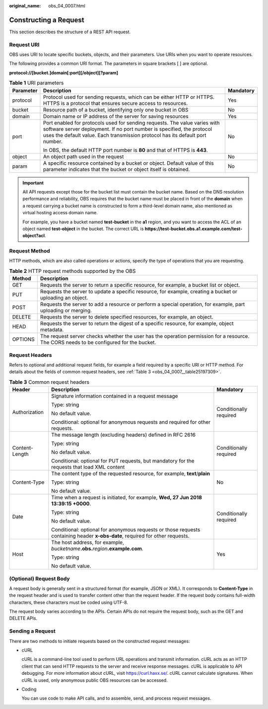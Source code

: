 :original_name: obs_04_0007.html

.. _obs_04_0007:

Constructing a Request
======================

This section describes the structure of a REST API request.

Request URI
-----------

OBS uses URI to locate specific buckets, objects, and their parameters. Use URIs when you want to operate resources.

The following provides a common URI format. The parameters in square brackets [ ] are optional.

**protocol://[\ bucket.\ ]\ domain[:port][/object][?param]**

.. table:: **Table 1** URI parameters

   +-----------------------+--------------------------------------------------------------------------------------------------------------------------------------------------------------------------------------------------------------------------------------+-----------------------+
   | Parameter             | Description                                                                                                                                                                                                                          | Mandatory             |
   +=======================+======================================================================================================================================================================================================================================+=======================+
   | protocol              | Protocol used for sending requests, which can be either HTTP or HTTPS. HTTPS is a protocol that ensures secure access to resources.                                                                                                  | Yes                   |
   +-----------------------+--------------------------------------------------------------------------------------------------------------------------------------------------------------------------------------------------------------------------------------+-----------------------+
   | bucket                | Resource path of a bucket, identifying only one bucket in OBS                                                                                                                                                                        | No                    |
   +-----------------------+--------------------------------------------------------------------------------------------------------------------------------------------------------------------------------------------------------------------------------------+-----------------------+
   | domain                | Domain name or IP address of the server for saving resources                                                                                                                                                                         | Yes                   |
   +-----------------------+--------------------------------------------------------------------------------------------------------------------------------------------------------------------------------------------------------------------------------------+-----------------------+
   | port                  | Port enabled for protocols used for sending requests. The value varies with software server deployment. If no port number is specified, the protocol uses the default value. Each transmission protocol has its default port number. | No                    |
   |                       |                                                                                                                                                                                                                                      |                       |
   |                       | In OBS, the default HTTP port number is **80** and that of HTTPS is **443**.                                                                                                                                                         |                       |
   +-----------------------+--------------------------------------------------------------------------------------------------------------------------------------------------------------------------------------------------------------------------------------+-----------------------+
   | object                | An object path used in the request                                                                                                                                                                                                   | No                    |
   +-----------------------+--------------------------------------------------------------------------------------------------------------------------------------------------------------------------------------------------------------------------------------+-----------------------+
   | param                 | A specific resource contained by a bucket or object. Default value of this parameter indicates that the bucket or object itself is obtained.                                                                                         | No                    |
   +-----------------------+--------------------------------------------------------------------------------------------------------------------------------------------------------------------------------------------------------------------------------------+-----------------------+

.. important::

   All API requests except those for the bucket list must contain the bucket name. Based on the DNS resolution performance and reliability, OBS requires that the bucket name must be placed in front of the **domain** when a request carrying a bucket name is constructed to form a third-level domain name, also mentioned as virtual hosting access domain name.

   For example, you have a bucket named **test-bucket** in the **a1** region, and you want to access the ACL of an object named **test-object** in the bucket. The correct URL is **https://test-bucket.obs.a1.example.com/test-object?acl**.

Request Method
--------------

HTTP methods, which are also called operations or actions, specify the type of operations that you are requesting.

.. table:: **Table 2** HTTP request methods supported by the OBS

   +---------+-----------------------------------------------------------------------------------------------------------------------------------------+
   | Method  | Description                                                                                                                             |
   +=========+=========================================================================================================================================+
   | GET     | Requests the server to return a specific resource, for example, a bucket list or object.                                                |
   +---------+-----------------------------------------------------------------------------------------------------------------------------------------+
   | PUT     | Requests the server to update a specific resource, for example, creating a bucket or uploading an object.                               |
   +---------+-----------------------------------------------------------------------------------------------------------------------------------------+
   | POST    | Requests the server to add a resource or perform a special operation, for example, part uploading or merging.                           |
   +---------+-----------------------------------------------------------------------------------------------------------------------------------------+
   | DELETE  | Requests the server to delete specified resources, for example, an object.                                                              |
   +---------+-----------------------------------------------------------------------------------------------------------------------------------------+
   | HEAD    | Requests the server to return the digest of a specific resource, for example, object metadata.                                          |
   +---------+-----------------------------------------------------------------------------------------------------------------------------------------+
   | OPTIONS | The request server checks whether the user has the operation permission for a resource. The CORS needs to be configured for the bucket. |
   +---------+-----------------------------------------------------------------------------------------------------------------------------------------+

Request Headers
---------------

Refers to optional and additional request fields, for example a field required by a specific URI or HTTP method. For details about the fields of common request headers, see :ref:`Table 3 <obs_04_0007__table25197309>`.

.. _obs_04_0007__table25197309:

.. table:: **Table 3** Common request headers

   +-----------------------+-------------------------------------------------------------------------------------------------------------------------------+------------------------+
   | Header                | Description                                                                                                                   | Mandatory              |
   +=======================+===============================================================================================================================+========================+
   | Authorization         | Signature information contained in a request message                                                                          | Conditionally required |
   |                       |                                                                                                                               |                        |
   |                       | Type: string                                                                                                                  |                        |
   |                       |                                                                                                                               |                        |
   |                       | No default value.                                                                                                             |                        |
   |                       |                                                                                                                               |                        |
   |                       | Conditional: optional for anonymous requests and required for other requests.                                                 |                        |
   +-----------------------+-------------------------------------------------------------------------------------------------------------------------------+------------------------+
   | Content-Length        | The message length (excluding headers) defined in RFC 2616                                                                    | Conditionally required |
   |                       |                                                                                                                               |                        |
   |                       | Type: string                                                                                                                  |                        |
   |                       |                                                                                                                               |                        |
   |                       | No default value.                                                                                                             |                        |
   |                       |                                                                                                                               |                        |
   |                       | Conditional: optional for PUT requests, but mandatory for the requests that load XML content                                  |                        |
   +-----------------------+-------------------------------------------------------------------------------------------------------------------------------+------------------------+
   | Content-Type          | The content type of the requested resource, for example, **text**/**plain**                                                   | No                     |
   |                       |                                                                                                                               |                        |
   |                       | Type: string                                                                                                                  |                        |
   |                       |                                                                                                                               |                        |
   |                       | No default value.                                                                                                             |                        |
   +-----------------------+-------------------------------------------------------------------------------------------------------------------------------+------------------------+
   | Date                  | Time when a request is initiated, for example, **Wed, 27 Jun 2018 13:39:15 +0000**.                                           | Conditionally required |
   |                       |                                                                                                                               |                        |
   |                       | Type: string                                                                                                                  |                        |
   |                       |                                                                                                                               |                        |
   |                       | No default value.                                                                                                             |                        |
   |                       |                                                                                                                               |                        |
   |                       | Conditional: optional for anonymous requests or those requests containing header **x-obs-date**, required for other requests. |                        |
   +-----------------------+-------------------------------------------------------------------------------------------------------------------------------+------------------------+
   | Host                  | The host address, for example, *bucketname*\ **.obs.**\ *region*\ **.example.com**.                                           | Yes                    |
   |                       |                                                                                                                               |                        |
   |                       | Type: string                                                                                                                  |                        |
   |                       |                                                                                                                               |                        |
   |                       | No default value.                                                                                                             |                        |
   +-----------------------+-------------------------------------------------------------------------------------------------------------------------------+------------------------+

(Optional) Request Body
-----------------------

A request body is generally sent in a structured format (for example, JSON or XML). It corresponds to **Content-Type** in the request header and is used to transfer content other than the request header. If the request body contains full-width characters, these characters must be coded using UTF-8.

The request body varies according to the APIs. Certain APIs do not require the request body, such as the GET and DELETE APIs.

Sending a Request
-----------------

There are two methods to initiate requests based on the constructed request messages:

-  cURL

   cURL is a command-line tool used to perform URL operations and transmit information. cURL acts as an HTTP client that can send HTTP requests to the server and receive response messages. cURL is applicable to API debugging. For more information about cURL, visit https://curl.haxx.se/. cURL cannot calculate signatures. When cURL is used, only anonymous public OBS resources can be accessed.

-  Coding

   You can use code to make API calls, and to assemble, send, and process request messages.
